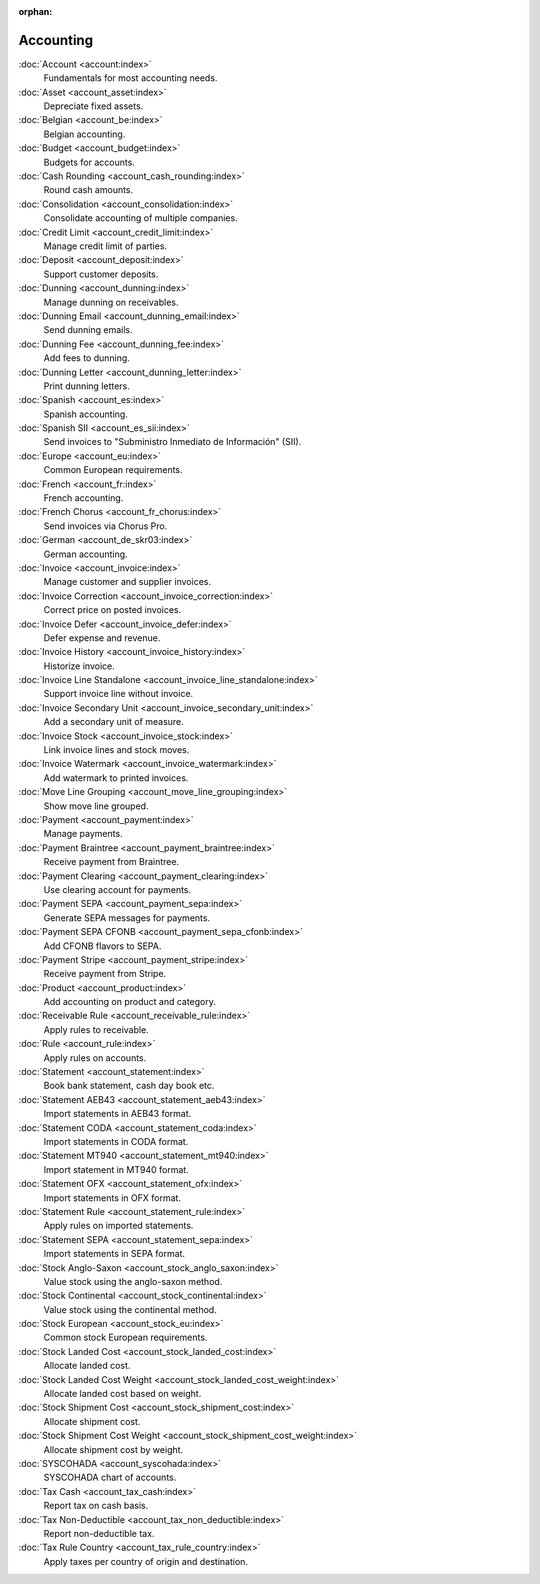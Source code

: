 :orphan:

.. _index-accounting:

Accounting
==========

:doc:`Account <account:index>`
   Fundamentals for most accounting needs.

:doc:`Asset <account_asset:index>`
   Depreciate fixed assets.

:doc:`Belgian <account_be:index>`
   Belgian accounting.

:doc:`Budget <account_budget:index>`
   Budgets for accounts.

:doc:`Cash Rounding <account_cash_rounding:index>`
   Round cash amounts.

:doc:`Consolidation <account_consolidation:index>`
   Consolidate accounting of multiple companies.

:doc:`Credit Limit <account_credit_limit:index>`
   Manage credit limit of parties.

:doc:`Deposit <account_deposit:index>`
   Support customer deposits.

:doc:`Dunning <account_dunning:index>`
   Manage dunning on receivables.

:doc:`Dunning Email <account_dunning_email:index>`
   Send dunning emails.

:doc:`Dunning Fee <account_dunning_fee:index>`
   Add fees to dunning.

:doc:`Dunning Letter <account_dunning_letter:index>`
   Print dunning letters.

:doc:`Spanish <account_es:index>`
   Spanish accounting.

:doc:`Spanish SII <account_es_sii:index>`
   Send invoices to "Subministro Inmediato de Información" (SII).

:doc:`Europe <account_eu:index>`
   Common European requirements.

:doc:`French <account_fr:index>`
   French accounting.

:doc:`French Chorus <account_fr_chorus:index>`
   Send invoices via Chorus Pro.

:doc:`German <account_de_skr03:index>`
   German accounting.

:doc:`Invoice <account_invoice:index>`
   Manage customer and supplier invoices.

:doc:`Invoice Correction <account_invoice_correction:index>`
   Correct price on posted invoices.

:doc:`Invoice Defer <account_invoice_defer:index>`
   Defer expense and revenue.

:doc:`Invoice History <account_invoice_history:index>`
   Historize invoice.

:doc:`Invoice Line Standalone <account_invoice_line_standalone:index>`
   Support invoice line without invoice.

:doc:`Invoice Secondary Unit <account_invoice_secondary_unit:index>`
   Add a secondary unit of measure.

:doc:`Invoice Stock <account_invoice_stock:index>`
   Link invoice lines and stock moves.

:doc:`Invoice Watermark <account_invoice_watermark:index>`
   Add watermark to printed invoices.

:doc:`Move Line Grouping <account_move_line_grouping:index>`
   Show move line grouped.

:doc:`Payment <account_payment:index>`
   Manage payments.

:doc:`Payment Braintree <account_payment_braintree:index>`
   Receive payment from Braintree.

:doc:`Payment Clearing <account_payment_clearing:index>`
   Use clearing account for payments.

:doc:`Payment SEPA <account_payment_sepa:index>`
   Generate SEPA messages for payments.

:doc:`Payment SEPA CFONB <account_payment_sepa_cfonb:index>`
   Add CFONB flavors to SEPA.

:doc:`Payment Stripe <account_payment_stripe:index>`
   Receive payment from Stripe.

:doc:`Product <account_product:index>`
   Add accounting on product and category.

:doc:`Receivable Rule <account_receivable_rule:index>`
   Apply rules to receivable.

:doc:`Rule <account_rule:index>`
   Apply rules on accounts.

:doc:`Statement <account_statement:index>`
   Book bank statement, cash day book etc.

:doc:`Statement AEB43 <account_statement_aeb43:index>`
   Import statements in AEB43 format.

:doc:`Statement CODA <account_statement_coda:index>`
   Import statements in CODA format.

:doc:`Statement MT940 <account_statement_mt940:index>`
   Import statement in MT940 format.

:doc:`Statement OFX <account_statement_ofx:index>`
   Import statements in OFX format.

:doc:`Statement Rule <account_statement_rule:index>`
   Apply rules on imported statements.

:doc:`Statement SEPA <account_statement_sepa:index>`
   Import statements in SEPA format.

:doc:`Stock Anglo-Saxon <account_stock_anglo_saxon:index>`
   Value stock using the anglo-saxon method.

:doc:`Stock Continental <account_stock_continental:index>`
   Value stock using the continental method.

:doc:`Stock European <account_stock_eu:index>`
   Common stock European requirements.

:doc:`Stock Landed Cost <account_stock_landed_cost:index>`
   Allocate landed cost.

:doc:`Stock Landed Cost Weight <account_stock_landed_cost_weight:index>`
   Allocate landed cost based on weight.

:doc:`Stock Shipment Cost <account_stock_shipment_cost:index>`
   Allocate shipment cost.

:doc:`Stock Shipment Cost Weight <account_stock_shipment_cost_weight:index>`
   Allocate shipment cost by weight.

:doc:`SYSCOHADA <account_syscohada:index>`
   SYSCOHADA chart of accounts.

:doc:`Tax Cash <account_tax_cash:index>`
   Report tax on cash basis.

:doc:`Tax Non-Deductible <account_tax_non_deductible:index>`
   Report non-deductible tax.

:doc:`Tax Rule Country <account_tax_rule_country:index>`
   Apply taxes per country of origin and destination.
